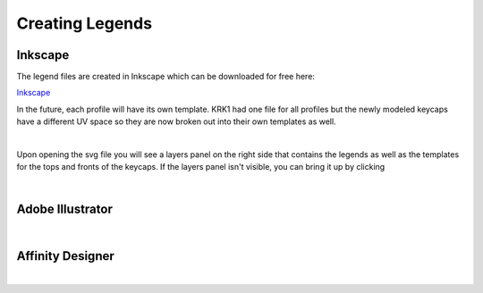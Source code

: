Creating Legends
====
Inkscape
~~~~
The legend files are created in Inkscape which can be downloaded for free here:

`Inkscape <www.inscape.org>`_

In the future, each profile will have its own template. KRK1 had one file for all profiles but the newly modeled keycaps have a different UV space so they are now broken out into their own templates as well.

|
Upon opening the svg file you will see a layers panel on the right side that contains the legends as well as the templates for the tops and fronts of the keycaps. If the layers panel isn't visible, you can bring it up by clicking 


|

Adobe Illustrator
~~~~

|

Affinity Designer
~~~~

|
